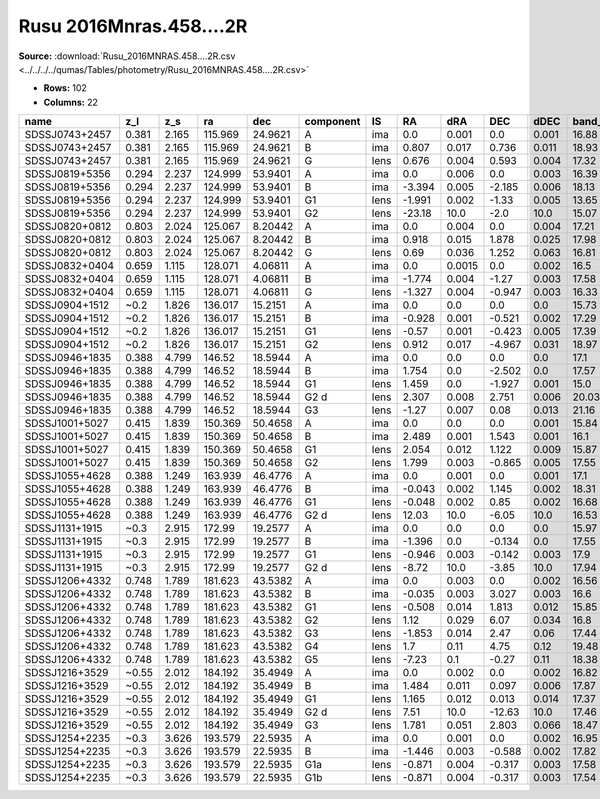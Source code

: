 Rusu 2016Mnras.458....2R
========================

**Source:** :download:`Rusu_2016MNRAS.458....2R.csv <../../../../qumas/Tables/photometry/Rusu_2016MNRAS.458....2R.csv>`

- **Rows:** 102
- **Columns:** 22

+----------------+-------+-------+---------+---------+-----------+------+--------+--------+--------+-------+---------+----------+--------+---------+--------+---------+--------------------+-----------+------------+---------------------+-------+
| name           | z_l   | z_s   | ra      | dec     | component | IS   | RA     | dRA    | DEC    | dDEC  | band_K' | error_K' | band_J | error_J | band_H | error_H | photometric_system | Telescope | instrument | Bibcode             | notes |
+================+=======+=======+=========+=========+===========+======+========+========+========+=======+=========+==========+========+=========+========+=========+====================+===========+============+=====================+=======+
| SDSSJ0743+2457 | 0.381 | 2.165 | 115.969 | 24.9621 | A         | ima  | 0.0    | 0.001  | 0.0    | 0.001 | 16.88   | 0.05     |        |         |        |         | vega               | Subaru    | IRCS+AO188 | 2016MNRAS.458....2R |       |
+----------------+-------+-------+---------+---------+-----------+------+--------+--------+--------+-------+---------+----------+--------+---------+--------+---------+--------------------+-----------+------------+---------------------+-------+
| SDSSJ0743+2457 | 0.381 | 2.165 | 115.969 | 24.9621 | B         | ima  | 0.807  | 0.017  | 0.736  | 0.011 | 18.93   | 0.16     |        |         |        |         | vega               | Subaru    | IRCS+AO188 | 2016MNRAS.458....2R |       |
+----------------+-------+-------+---------+---------+-----------+------+--------+--------+--------+-------+---------+----------+--------+---------+--------+---------+--------------------+-----------+------------+---------------------+-------+
| SDSSJ0743+2457 | 0.381 | 2.165 | 115.969 | 24.9621 | G         | lens | 0.676  | 0.004  | 0.593  | 0.004 | 17.32   | 0.08     |        |         |        |         | vega               | Subaru    | IRCS+AO188 | 2016MNRAS.458....2R |       |
+----------------+-------+-------+---------+---------+-----------+------+--------+--------+--------+-------+---------+----------+--------+---------+--------+---------+--------------------+-----------+------------+---------------------+-------+
| SDSSJ0819+5356 | 0.294 | 2.237 | 124.999 | 53.9401 | A         | ima  | 0.0    | 0.006  | 0.0    | 0.003 | 16.39   | 0.14     |        |         |        |         | vega               | Subaru    | IRCS+AO188 | 2016MNRAS.458....2R |       |
+----------------+-------+-------+---------+---------+-----------+------+--------+--------+--------+-------+---------+----------+--------+---------+--------+---------+--------------------+-----------+------------+---------------------+-------+
| SDSSJ0819+5356 | 0.294 | 2.237 | 124.999 | 53.9401 | B         | ima  | -3.394 | 0.005  | -2.185 | 0.006 | 18.13   | 0.14     |        |         |        |         | vega               | Subaru    | IRCS+AO188 | 2016MNRAS.458....2R |       |
+----------------+-------+-------+---------+---------+-----------+------+--------+--------+--------+-------+---------+----------+--------+---------+--------+---------+--------------------+-----------+------------+---------------------+-------+
| SDSSJ0819+5356 | 0.294 | 2.237 | 124.999 | 53.9401 | G1        | lens | -1.991 | 0.002  | -1.33  | 0.005 | 13.65   | 0.06     |        |         |        |         | vega               | Subaru    | IRCS+AO188 | 2016MNRAS.458....2R |       |
+----------------+-------+-------+---------+---------+-----------+------+--------+--------+--------+-------+---------+----------+--------+---------+--------+---------+--------------------+-----------+------------+---------------------+-------+
| SDSSJ0819+5356 | 0.294 | 2.237 | 124.999 | 53.9401 | G2        | lens | -23.18 | 10.0   | -2.0   | 10.0  | 15.07   | 0.1      |        |         |        |         | vega               | Subaru    | IRCS+AO188 | 2016MNRAS.458....2R |       |
+----------------+-------+-------+---------+---------+-----------+------+--------+--------+--------+-------+---------+----------+--------+---------+--------+---------+--------------------+-----------+------------+---------------------+-------+
| SDSSJ0820+0812 | 0.803 | 2.024 | 125.067 | 8.20442 | A         | ima  | 0.0    | 0.004  | 0.0    | 0.004 | 17.21   | 0.03     |        |         |        |         | vega               | Subaru    | IRCS+AO188 | 2016MNRAS.458....2R |       |
+----------------+-------+-------+---------+---------+-----------+------+--------+--------+--------+-------+---------+----------+--------+---------+--------+---------+--------------------+-----------+------------+---------------------+-------+
| SDSSJ0820+0812 | 0.803 | 2.024 | 125.067 | 8.20442 | B         | ima  | 0.918  | 0.015  | 1.878  | 0.025 | 17.98   | 0.06     |        |         |        |         | vega               | Subaru    | IRCS+AO188 | 2016MNRAS.458....2R |       |
+----------------+-------+-------+---------+---------+-----------+------+--------+--------+--------+-------+---------+----------+--------+---------+--------+---------+--------------------+-----------+------------+---------------------+-------+
| SDSSJ0820+0812 | 0.803 | 2.024 | 125.067 | 8.20442 | G         | lens | 0.69   | 0.036  | 1.252  | 0.063 | 16.81   | 0.22     |        |         |        |         | vega               | Subaru    | IRCS+AO188 | 2016MNRAS.458....2R |       |
+----------------+-------+-------+---------+---------+-----------+------+--------+--------+--------+-------+---------+----------+--------+---------+--------+---------+--------------------+-----------+------------+---------------------+-------+
| SDSSJ0832+0404 | 0.659 | 1.115 | 128.071 | 4.06811 | A         | ima  | 0.0    | 0.0015 | 0.0    | 0.002 | 16.5    | 0.06     |        |         |        |         | vega               | Subaru    | IRCS+AO188 | 2016MNRAS.458....2R |       |
+----------------+-------+-------+---------+---------+-----------+------+--------+--------+--------+-------+---------+----------+--------+---------+--------+---------+--------------------+-----------+------------+---------------------+-------+
| SDSSJ0832+0404 | 0.659 | 1.115 | 128.071 | 4.06811 | B         | ima  | -1.774 | 0.004  | -1.27  | 0.003 | 17.58   | 0.06     |        |         |        |         | vega               | Subaru    | IRCS+AO188 | 2016MNRAS.458....2R |       |
+----------------+-------+-------+---------+---------+-----------+------+--------+--------+--------+-------+---------+----------+--------+---------+--------+---------+--------------------+-----------+------------+---------------------+-------+
| SDSSJ0832+0404 | 0.659 | 1.115 | 128.071 | 4.06811 | G         | lens | -1.327 | 0.004  | -0.947 | 0.003 | 16.33   | 0.04     |        |         |        |         | vega               | Subaru    | IRCS+AO188 | 2016MNRAS.458....2R |       |
+----------------+-------+-------+---------+---------+-----------+------+--------+--------+--------+-------+---------+----------+--------+---------+--------+---------+--------------------+-----------+------------+---------------------+-------+
| SDSSJ0904+1512 | ~0.2  | 1.826 | 136.017 | 15.2151 | A         | ima  | 0.0    | 0.0    | 0.0    | 0.0   | 15.73   | 0.03     |        |         |        |         | vega               | Subaru    | IRCS+AO188 | 2016MNRAS.458....2R |       |
+----------------+-------+-------+---------+---------+-----------+------+--------+--------+--------+-------+---------+----------+--------+---------+--------+---------+--------------------+-----------+------------+---------------------+-------+
| SDSSJ0904+1512 | ~0.2  | 1.826 | 136.017 | 15.2151 | B         | ima  | -0.928 | 0.001  | -0.521 | 0.002 | 17.29   | 0.03     |        |         |        |         | vega               | Subaru    | IRCS+AO188 | 2016MNRAS.458....2R |       |
+----------------+-------+-------+---------+---------+-----------+------+--------+--------+--------+-------+---------+----------+--------+---------+--------+---------+--------------------+-----------+------------+---------------------+-------+
| SDSSJ0904+1512 | ~0.2  | 1.826 | 136.017 | 15.2151 | G1        | lens | -0.57  | 0.001  | -0.423 | 0.005 | 17.39   | 0.19     |        |         |        |         | vega               | Subaru    | IRCS+AO188 | 2016MNRAS.458....2R |       |
+----------------+-------+-------+---------+---------+-----------+------+--------+--------+--------+-------+---------+----------+--------+---------+--------+---------+--------------------+-----------+------------+---------------------+-------+
| SDSSJ0904+1512 | ~0.2  | 1.826 | 136.017 | 15.2151 | G2        | lens | 0.912  | 0.017  | -4.967 | 0.031 | 18.97   | 0.09     |        |         |        |         | vega               | Subaru    | IRCS+AO188 | 2016MNRAS.458....2R |       |
+----------------+-------+-------+---------+---------+-----------+------+--------+--------+--------+-------+---------+----------+--------+---------+--------+---------+--------------------+-----------+------------+---------------------+-------+
| SDSSJ0946+1835 | 0.388 | 4.799 | 146.52  | 18.5944 | A         | ima  | 0.0    | 0.0    | 0.0    | 0.0   | 17.1    | 0.0      |        |         |        |         | vega               | Subaru    | IRCS+AO188 | 2016MNRAS.458....2R |       |
+----------------+-------+-------+---------+---------+-----------+------+--------+--------+--------+-------+---------+----------+--------+---------+--------+---------+--------------------+-----------+------------+---------------------+-------+
| SDSSJ0946+1835 | 0.388 | 4.799 | 146.52  | 18.5944 | B         | ima  | 1.754  | 0.0    | -2.502 | 0.0   | 17.57   | 0.0      |        |         |        |         | vega               | Subaru    | IRCS+AO188 | 2016MNRAS.458....2R |       |
+----------------+-------+-------+---------+---------+-----------+------+--------+--------+--------+-------+---------+----------+--------+---------+--------+---------+--------------------+-----------+------------+---------------------+-------+
| SDSSJ0946+1835 | 0.388 | 4.799 | 146.52  | 18.5944 | G1        | lens | 1.459  | 0.0    | -1.927 | 0.001 | 15.0    | 0.03     |        |         |        |         | vega               | Subaru    | IRCS+AO188 | 2016MNRAS.458....2R |       |
+----------------+-------+-------+---------+---------+-----------+------+--------+--------+--------+-------+---------+----------+--------+---------+--------+---------+--------------------+-----------+------------+---------------------+-------+
| SDSSJ0946+1835 | 0.388 | 4.799 | 146.52  | 18.5944 | G2 d      | lens | 2.307  | 0.008  | 2.751  | 0.006 | 20.03   | 0.05     |        |         |        |         | vega               | Subaru    | IRCS+AO188 | 2016MNRAS.458....2R |       |
+----------------+-------+-------+---------+---------+-----------+------+--------+--------+--------+-------+---------+----------+--------+---------+--------+---------+--------------------+-----------+------------+---------------------+-------+
| SDSSJ0946+1835 | 0.388 | 4.799 | 146.52  | 18.5944 | G3        | lens | -1.27  | 0.007  | 0.08   | 0.013 | 21.16   | 0.2      |        |         |        |         | vega               | Subaru    | IRCS+AO188 | 2016MNRAS.458....2R |       |
+----------------+-------+-------+---------+---------+-----------+------+--------+--------+--------+-------+---------+----------+--------+---------+--------+---------+--------------------+-----------+------------+---------------------+-------+
| SDSSJ1001+5027 | 0.415 | 1.839 | 150.369 | 50.4658 | A         | ima  | 0.0    | 0.0    | 0.0    | 0.001 | 15.84   | 0.03     |        |         |        |         | vega               | Subaru    | IRCS+AO188 | 2016MNRAS.458....2R |       |
+----------------+-------+-------+---------+---------+-----------+------+--------+--------+--------+-------+---------+----------+--------+---------+--------+---------+--------------------+-----------+------------+---------------------+-------+
| SDSSJ1001+5027 | 0.415 | 1.839 | 150.369 | 50.4658 | B         | ima  | 2.489  | 0.001  | 1.543  | 0.001 | 16.1    | 0.04     |        |         |        |         | vega               | Subaru    | IRCS+AO188 | 2016MNRAS.458....2R |       |
+----------------+-------+-------+---------+---------+-----------+------+--------+--------+--------+-------+---------+----------+--------+---------+--------+---------+--------------------+-----------+------------+---------------------+-------+
| SDSSJ1001+5027 | 0.415 | 1.839 | 150.369 | 50.4658 | G1        | lens | 2.054  | 0.012  | 1.122  | 0.009 | 15.87   | 0.11     |        |         |        |         | vega               | Subaru    | IRCS+AO188 | 2016MNRAS.458....2R |       |
+----------------+-------+-------+---------+---------+-----------+------+--------+--------+--------+-------+---------+----------+--------+---------+--------+---------+--------------------+-----------+------------+---------------------+-------+
| SDSSJ1001+5027 | 0.415 | 1.839 | 150.369 | 50.4658 | G2        | lens | 1.799  | 0.003  | -0.865 | 0.005 | 17.55   | 0.22     |        |         |        |         | vega               | Subaru    | IRCS+AO188 | 2016MNRAS.458....2R |       |
+----------------+-------+-------+---------+---------+-----------+------+--------+--------+--------+-------+---------+----------+--------+---------+--------+---------+--------------------+-----------+------------+---------------------+-------+
| SDSSJ1055+4628 | 0.388 | 1.249 | 163.939 | 46.4776 | A         | ima  | 0.0    | 0.001  | 0.0    | 0.001 | 17.1    | 0.03     |        |         |        |         | vega               | Subaru    | IRCS+AO188 | 2016MNRAS.458....2R |       |
+----------------+-------+-------+---------+---------+-----------+------+--------+--------+--------+-------+---------+----------+--------+---------+--------+---------+--------------------+-----------+------------+---------------------+-------+
| SDSSJ1055+4628 | 0.388 | 1.249 | 163.939 | 46.4776 | B         | ima  | -0.043 | 0.002  | 1.145  | 0.002 | 18.31   | 0.06     |        |         |        |         | vega               | Subaru    | IRCS+AO188 | 2016MNRAS.458....2R |       |
+----------------+-------+-------+---------+---------+-----------+------+--------+--------+--------+-------+---------+----------+--------+---------+--------+---------+--------------------+-----------+------------+---------------------+-------+
| SDSSJ1055+4628 | 0.388 | 1.249 | 163.939 | 46.4776 | G1        | lens | -0.048 | 0.002  | 0.85   | 0.002 | 16.68   | 0.11     |        |         |        |         | vega               | Subaru    | IRCS+AO188 | 2016MNRAS.458....2R |       |
+----------------+-------+-------+---------+---------+-----------+------+--------+--------+--------+-------+---------+----------+--------+---------+--------+---------+--------------------+-----------+------------+---------------------+-------+
| SDSSJ1055+4628 | 0.388 | 1.249 | 163.939 | 46.4776 | G2 d      | lens | 12.03  | 10.0   | -6.05  | 10.0  | 16.53   | 0.02     |        |         |        |         | vega               | Subaru    | IRCS+AO188 | 2016MNRAS.458....2R |       |
+----------------+-------+-------+---------+---------+-----------+------+--------+--------+--------+-------+---------+----------+--------+---------+--------+---------+--------------------+-----------+------------+---------------------+-------+
| SDSSJ1131+1915 | ~0.3  | 2.915 | 172.99  | 19.2577 | A         | ima  | 0.0    | 0.0    | 0.0    | 0.0   | 15.97   | 0.0      |        |         |        |         | vega               | Subaru    | IRCS+AO188 | 2016MNRAS.458....2R |       |
+----------------+-------+-------+---------+---------+-----------+------+--------+--------+--------+-------+---------+----------+--------+---------+--------+---------+--------------------+-----------+------------+---------------------+-------+
| SDSSJ1131+1915 | ~0.3  | 2.915 | 172.99  | 19.2577 | B         | ima  | -1.396 | 0.0    | -0.134 | 0.0   | 17.55   | 0.0      |        |         |        |         | vega               | Subaru    | IRCS+AO188 | 2016MNRAS.458....2R |       |
+----------------+-------+-------+---------+---------+-----------+------+--------+--------+--------+-------+---------+----------+--------+---------+--------+---------+--------------------+-----------+------------+---------------------+-------+
| SDSSJ1131+1915 | ~0.3  | 2.915 | 172.99  | 19.2577 | G1        | lens | -0.946 | 0.003  | -0.142 | 0.003 | 17.9    | 0.09     |        |         |        |         | vega               | Subaru    | IRCS+AO188 | 2016MNRAS.458....2R |       |
+----------------+-------+-------+---------+---------+-----------+------+--------+--------+--------+-------+---------+----------+--------+---------+--------+---------+--------------------+-----------+------------+---------------------+-------+
| SDSSJ1131+1915 | ~0.3  | 2.915 | 172.99  | 19.2577 | G2 d      | lens | -8.72  | 10.0   | -3.85  | 10.0  | 17.94   | 0.03     |        |         |        |         | vega               | Subaru    | IRCS+AO188 | 2016MNRAS.458....2R |       |
+----------------+-------+-------+---------+---------+-----------+------+--------+--------+--------+-------+---------+----------+--------+---------+--------+---------+--------------------+-----------+------------+---------------------+-------+
| SDSSJ1206+4332 | 0.748 | 1.789 | 181.623 | 43.5382 | A         | ima  | 0.0    | 0.003  | 0.0    | 0.002 | 16.56   | 0.02     |        |         |        |         | vega               | Subaru    | IRCS+AO188 | 2016MNRAS.458....2R |       |
+----------------+-------+-------+---------+---------+-----------+------+--------+--------+--------+-------+---------+----------+--------+---------+--------+---------+--------------------+-----------+------------+---------------------+-------+
| SDSSJ1206+4332 | 0.748 | 1.789 | 181.623 | 43.5382 | B         | ima  | -0.035 | 0.003  | 3.027  | 0.003 | 16.6    | 0.03     |        |         |        |         | vega               | Subaru    | IRCS+AO188 | 2016MNRAS.458....2R |       |
+----------------+-------+-------+---------+---------+-----------+------+--------+--------+--------+-------+---------+----------+--------+---------+--------+---------+--------------------+-----------+------------+---------------------+-------+
| SDSSJ1206+4332 | 0.748 | 1.789 | 181.623 | 43.5382 | G1        | lens | -0.508 | 0.014  | 1.813  | 0.012 | 15.85   | 0.45     |        |         |        |         | vega               | Subaru    | IRCS+AO188 | 2016MNRAS.458....2R |       |
+----------------+-------+-------+---------+---------+-----------+------+--------+--------+--------+-------+---------+----------+--------+---------+--------+---------+--------------------+-----------+------------+---------------------+-------+
| SDSSJ1206+4332 | 0.748 | 1.789 | 181.623 | 43.5382 | G2        | lens | 1.12   | 0.029  | 6.07   | 0.034 | 16.8    | 0.76     |        |         |        |         | vega               | Subaru    | IRCS+AO188 | 2016MNRAS.458....2R |       |
+----------------+-------+-------+---------+---------+-----------+------+--------+--------+--------+-------+---------+----------+--------+---------+--------+---------+--------------------+-----------+------------+---------------------+-------+
| SDSSJ1206+4332 | 0.748 | 1.789 | 181.623 | 43.5382 | G3        | lens | -1.853 | 0.014  | 2.47   | 0.06  | 17.44   | 0.06     |        |         |        |         | vega               | Subaru    | IRCS+AO188 | 2016MNRAS.458....2R |       |
+----------------+-------+-------+---------+---------+-----------+------+--------+--------+--------+-------+---------+----------+--------+---------+--------+---------+--------------------+-----------+------------+---------------------+-------+
| SDSSJ1206+4332 | 0.748 | 1.789 | 181.623 | 43.5382 | G4        | lens | 1.7    | 0.11   | 4.75   | 0.12  | 19.48   | 0.81     |        |         |        |         | vega               | Subaru    | IRCS+AO188 | 2016MNRAS.458....2R |       |
+----------------+-------+-------+---------+---------+-----------+------+--------+--------+--------+-------+---------+----------+--------+---------+--------+---------+--------------------+-----------+------------+---------------------+-------+
| SDSSJ1206+4332 | 0.748 | 1.789 | 181.623 | 43.5382 | G5        | lens | -7.23  | 0.1    | -0.27  | 0.11  | 18.38   | 0.05     |        |         |        |         | vega               | Subaru    | IRCS+AO188 | 2016MNRAS.458....2R |       |
+----------------+-------+-------+---------+---------+-----------+------+--------+--------+--------+-------+---------+----------+--------+---------+--------+---------+--------------------+-----------+------------+---------------------+-------+
| SDSSJ1216+3529 | ~0.55 | 2.012 | 184.192 | 35.4949 | A         | ima  | 0.0    | 0.002  | 0.0    | 0.002 | 16.82   | 0.03     |        |         |        |         | vega               | Subaru    | IRCS+AO188 | 2016MNRAS.458....2R |       |
+----------------+-------+-------+---------+---------+-----------+------+--------+--------+--------+-------+---------+----------+--------+---------+--------+---------+--------------------+-----------+------------+---------------------+-------+
| SDSSJ1216+3529 | ~0.55 | 2.012 | 184.192 | 35.4949 | B         | ima  | 1.484  | 0.011  | 0.097  | 0.006 | 17.87   | 0.09     |        |         |        |         | vega               | Subaru    | IRCS+AO188 | 2016MNRAS.458....2R |       |
+----------------+-------+-------+---------+---------+-----------+------+--------+--------+--------+-------+---------+----------+--------+---------+--------+---------+--------------------+-----------+------------+---------------------+-------+
| SDSSJ1216+3529 | ~0.55 | 2.012 | 184.192 | 35.4949 | G1        | lens | 1.165  | 0.012  | 0.013  | 0.014 | 17.37   | 0.13     |        |         |        |         | vega               | Subaru    | IRCS+AO188 | 2016MNRAS.458....2R |       |
+----------------+-------+-------+---------+---------+-----------+------+--------+--------+--------+-------+---------+----------+--------+---------+--------+---------+--------------------+-----------+------------+---------------------+-------+
| SDSSJ1216+3529 | ~0.55 | 2.012 | 184.192 | 35.4949 | G2 d      | lens | 7.51   | 10.0   | -12.63 | 10.0  | 17.46   | 0.04     |        |         |        |         | vega               | Subaru    | IRCS+AO188 | 2016MNRAS.458....2R |       |
+----------------+-------+-------+---------+---------+-----------+------+--------+--------+--------+-------+---------+----------+--------+---------+--------+---------+--------------------+-----------+------------+---------------------+-------+
| SDSSJ1216+3529 | ~0.55 | 2.012 | 184.192 | 35.4949 | G3        | lens | 1.781  | 0.051  | 2.803  | 0.066 | 18.47   | 0.81     |        |         |        |         | vega               | Subaru    | IRCS+AO188 | 2016MNRAS.458....2R |       |
+----------------+-------+-------+---------+---------+-----------+------+--------+--------+--------+-------+---------+----------+--------+---------+--------+---------+--------------------+-----------+------------+---------------------+-------+
| SDSSJ1254+2235 | ~0.3  | 3.626 | 193.579 | 22.5935 | A         | ima  | 0.0    | 0.001  | 0.0    | 0.002 | 16.95   | 0.06     |        |         |        |         | vega               | Subaru    | IRCS+AO188 | 2016MNRAS.458....2R |       |
+----------------+-------+-------+---------+---------+-----------+------+--------+--------+--------+-------+---------+----------+--------+---------+--------+---------+--------------------+-----------+------------+---------------------+-------+
| SDSSJ1254+2235 | ~0.3  | 3.626 | 193.579 | 22.5935 | B         | ima  | -1.446 | 0.003  | -0.588 | 0.002 | 17.82   | 0.05     |        |         |        |         | vega               | Subaru    | IRCS+AO188 | 2016MNRAS.458....2R |       |
+----------------+-------+-------+---------+---------+-----------+------+--------+--------+--------+-------+---------+----------+--------+---------+--------+---------+--------------------+-----------+------------+---------------------+-------+
| SDSSJ1254+2235 | ~0.3  | 3.626 | 193.579 | 22.5935 | G1a       | lens | -0.871 | 0.004  | -0.317 | 0.003 | 17.58   | 0.12     |        |         |        |         | vega               | Subaru    | IRCS+AO188 | 2016MNRAS.458....2R |       |
+----------------+-------+-------+---------+---------+-----------+------+--------+--------+--------+-------+---------+----------+--------+---------+--------+---------+--------------------+-----------+------------+---------------------+-------+
| SDSSJ1254+2235 | ~0.3  | 3.626 | 193.579 | 22.5935 | G1b       | lens | -0.871 | 0.004  | -0.317 | 0.003 | 17.54   | 0.11     |        |         |        |         | vega               | Subaru    | IRCS+AO188 | 2016MNRAS.458....2R |       |
+----------------+-------+-------+---------+---------+-----------+------+--------+--------+--------+-------+---------+----------+--------+---------+--------+---------+--------------------+-----------+------------+---------------------+-------+

